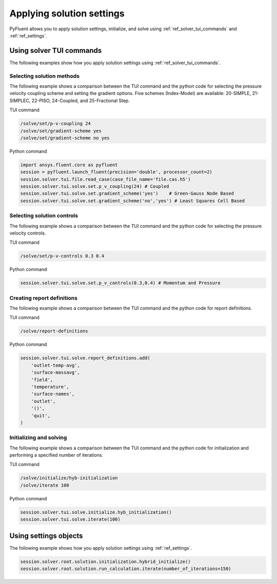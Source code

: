 Applying solution settings
==========================

PyFluent allows you to apply solution settings, initialize, and solve using 
:ref:`ref_solver_tui_commands` and :ref:`ref_settings`.

Using solver TUI commands
-------------------------
The following examples show how you apply solution settings
using :ref:`ref_solver_tui_commands`.

Selecting solution methods 
~~~~~~~~~~~~~~~~~~~~~~~~~~
The following example shows a comparison between the TUI command and the
python code for selecting the pressure velocity coupling scheme and setting
the gradient options. Five schemes (Index-Model) are available:
20-SIMPLE, 21-SIMPLEC, 22-PISO, 24-Coupled, and 25-Fractional Step.

TUI command

.. code:: scheme

    /solve/set/p-v-coupling 24
    /solve/set/gradient-scheme yes
    /solve/set/gradient-scheme no yes 

Python command

.. code:: python

    import ansys.fluent.core as pyfluent
    session = pyfluent.launch_fluent(precision='double', processor_count=2)
    session.solver.tui.file.read_case(case_file_name='file.cas.h5')
    session.solver.tui.solve.set.p_v_coupling(24) # Coupled
    session.solver.tui.solve.set.gradient_scheme('yes')    # Green-Gauss Node Based
    session.solver.tui.solve.set.gradient_scheme('no','yes') # Least Squares Cell Based
    
Selecting solution controls 
~~~~~~~~~~~~~~~~~~~~~~~~~~~
The following example shows a comparison between the TUI command and the
python code for selecting the pressure velocity controls.

TUI command

.. code:: scheme

    /solve/set/p-v-controls 0.3 0.4

Python command

.. code:: python

    session.solver.tui.solve.set.p_v_controls(0.3,0.4) # Momentum and Pressure

Creating report definitions
~~~~~~~~~~~~~~~~~~~~~~~~~~~
The following example shows a comparison between the TUI command and the
python code for report definitions.

TUI command

.. code:: scheme

    /solve/report-definitions

Python command

.. code:: python

    session.solver.tui.solve.report_definitions.add(
        'outlet-temp-avg',
        'surface-massavg',
        'field',
        'temperature',
        'surface-names',
        'outlet',
        '()',
        'quit',
    )

Initializing and solving 
~~~~~~~~~~~~~~~~~~~~~~~~
The following example shows a comparison between the TUI command and the
python code for initialization and performing a specified number of iterations.

TUI command

.. code:: scheme

    /solve/initialize/hyb-initialization
    /solve/iterate 100

Python command

.. code:: python

    session.solver.tui.solve.initialize.hyb_initialization()
    session.solver.tui.solve.iterate(100)

Using settings objects
----------------------
The following example shows how you apply solution settings
using :ref:`ref_settings`.

.. code:: python

    session.solver.root.solution.initialization.hybrid_initialize()
    session.solver.root.solution.run_calculation.iterate(number_of_iterations=150)
